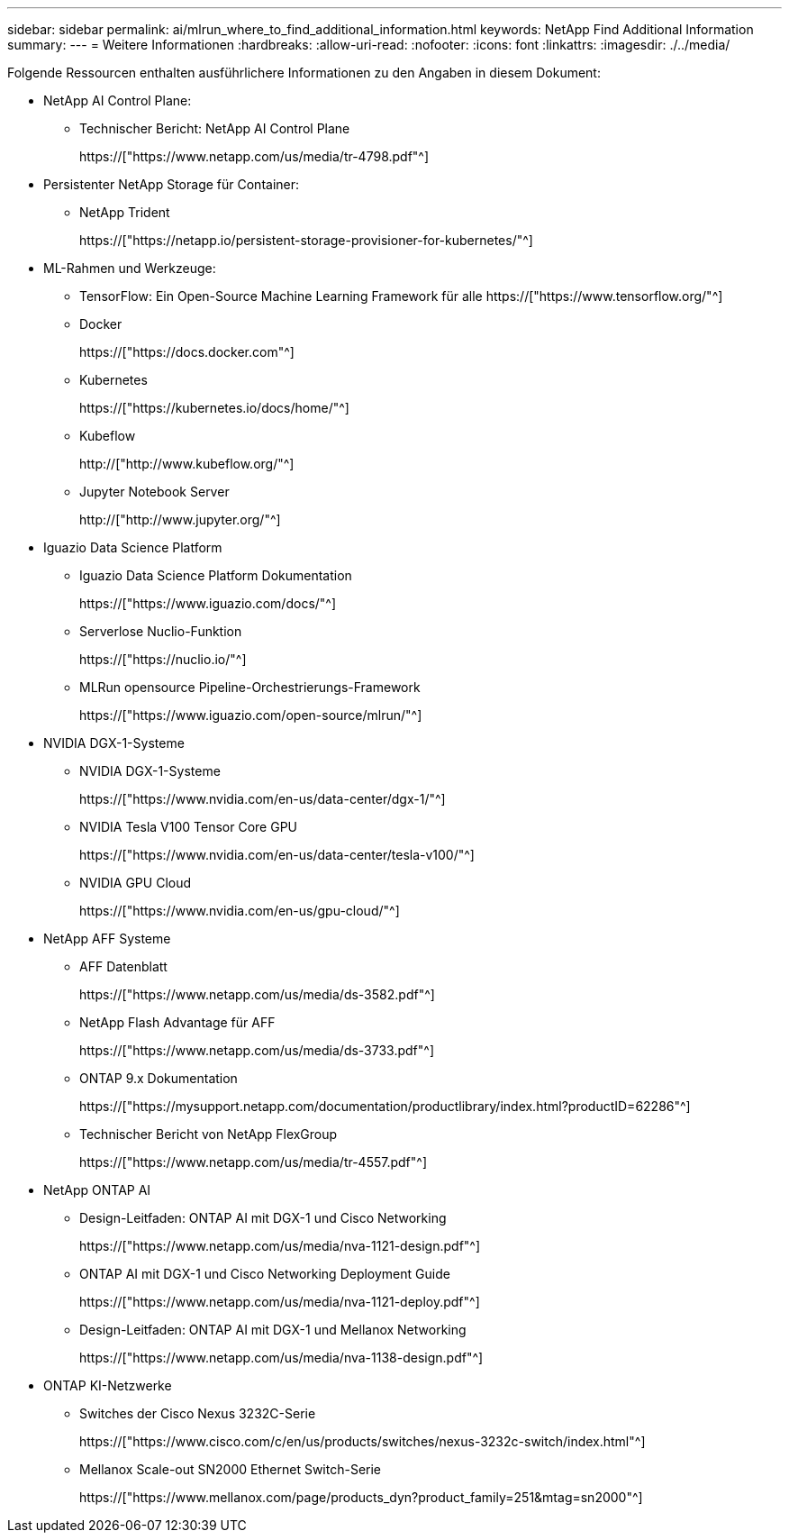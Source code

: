 ---
sidebar: sidebar 
permalink: ai/mlrun_where_to_find_additional_information.html 
keywords: NetApp Find Additional Information 
summary:  
---
= Weitere Informationen
:hardbreaks:
:allow-uri-read: 
:nofooter: 
:icons: font
:linkattrs: 
:imagesdir: ./../media/


[role="lead"]
Folgende Ressourcen enthalten ausführlichere Informationen zu den Angaben in diesem Dokument:

* NetApp AI Control Plane:
+
** Technischer Bericht: NetApp AI Control Plane
+
https://["https://www.netapp.com/us/media/tr-4798.pdf"^]



* Persistenter NetApp Storage für Container:
+
** NetApp Trident
+
https://["https://netapp.io/persistent-storage-provisioner-for-kubernetes/"^]



* ML-Rahmen und Werkzeuge:
+
** TensorFlow: Ein Open-Source Machine Learning Framework für alle https://["https://www.tensorflow.org/"^]
** Docker
+
https://["https://docs.docker.com"^]

** Kubernetes
+
https://["https://kubernetes.io/docs/home/"^]

** Kubeflow
+
http://["http://www.kubeflow.org/"^]

** Jupyter Notebook Server
+
http://["http://www.jupyter.org/"^]



* Iguazio Data Science Platform
+
** Iguazio Data Science Platform Dokumentation
+
https://["https://www.iguazio.com/docs/"^]

** Serverlose Nuclio-Funktion
+
https://["https://nuclio.io/"^]

** MLRun opensource Pipeline-Orchestrierungs-Framework
+
https://["https://www.iguazio.com/open-source/mlrun/"^]



* NVIDIA DGX-1-Systeme
+
** NVIDIA DGX-1-Systeme
+
https://["https://www.nvidia.com/en-us/data-center/dgx-1/"^]

** NVIDIA Tesla V100 Tensor Core GPU
+
https://["https://www.nvidia.com/en-us/data-center/tesla-v100/"^]

** NVIDIA GPU Cloud
+
https://["https://www.nvidia.com/en-us/gpu-cloud/"^]



* NetApp AFF Systeme
+
** AFF Datenblatt
+
https://["https://www.netapp.com/us/media/ds-3582.pdf"^]

** NetApp Flash Advantage für AFF
+
https://["https://www.netapp.com/us/media/ds-3733.pdf"^]

** ONTAP 9.x Dokumentation
+
https://["https://mysupport.netapp.com/documentation/productlibrary/index.html?productID=62286"^]

** Technischer Bericht von NetApp FlexGroup
+
https://["https://www.netapp.com/us/media/tr-4557.pdf"^]



* NetApp ONTAP AI
+
** Design-Leitfaden: ONTAP AI mit DGX-1 und Cisco Networking
+
https://["https://www.netapp.com/us/media/nva-1121-design.pdf"^]

** ONTAP AI mit DGX-1 und Cisco Networking Deployment Guide
+
https://["https://www.netapp.com/us/media/nva-1121-deploy.pdf"^]

** Design-Leitfaden: ONTAP AI mit DGX-1 und Mellanox Networking
+
https://["https://www.netapp.com/us/media/nva-1138-design.pdf"^]



* ONTAP KI-Netzwerke
+
** Switches der Cisco Nexus 3232C-Serie
+
https://["https://www.cisco.com/c/en/us/products/switches/nexus-3232c-switch/index.html"^]

** Mellanox Scale-out SN2000 Ethernet Switch-Serie
+
https://["https://www.mellanox.com/page/products_dyn?product_family=251&mtag=sn2000"^]




